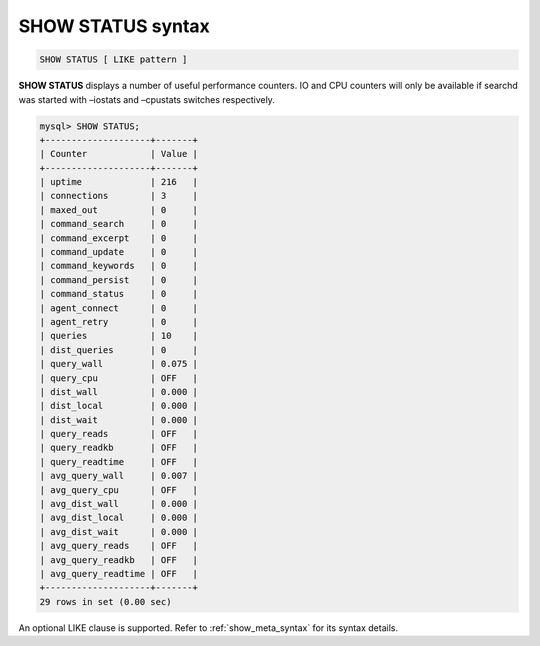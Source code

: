 .. _show_status_syntax:

SHOW STATUS syntax
------------------

.. code-block:: mysql


    SHOW STATUS [ LIKE pattern ]

**SHOW STATUS** displays a number of useful performance counters. IO
and CPU counters will only be available if searchd was started with
–iostats and –cpustats switches respectively.

.. code-block:: mysql


    mysql> SHOW STATUS;
    +--------------------+-------+
    | Counter            | Value |
    +--------------------+-------+
    | uptime             | 216   |
    | connections        | 3     |
    | maxed_out          | 0     |
    | command_search     | 0     |
    | command_excerpt    | 0     |
    | command_update     | 0     |
    | command_keywords   | 0     |
    | command_persist    | 0     |
    | command_status     | 0     |
    | agent_connect      | 0     |
    | agent_retry        | 0     |
    | queries            | 10    |
    | dist_queries       | 0     |
    | query_wall         | 0.075 |
    | query_cpu          | OFF   |
    | dist_wall          | 0.000 |
    | dist_local         | 0.000 |
    | dist_wait          | 0.000 |
    | query_reads        | OFF   |
    | query_readkb       | OFF   |
    | query_readtime     | OFF   |
    | avg_query_wall     | 0.007 |
    | avg_query_cpu      | OFF   |
    | avg_dist_wall      | 0.000 |
    | avg_dist_local     | 0.000 |
    | avg_dist_wait      | 0.000 |
    | avg_query_reads    | OFF   |
    | avg_query_readkb   | OFF   |
    | avg_query_readtime | OFF   |
    +--------------------+-------+
    29 rows in set (0.00 sec)

An optional LIKE clause is supported. Refer to :ref:`show_meta_syntax` for its syntax details.
